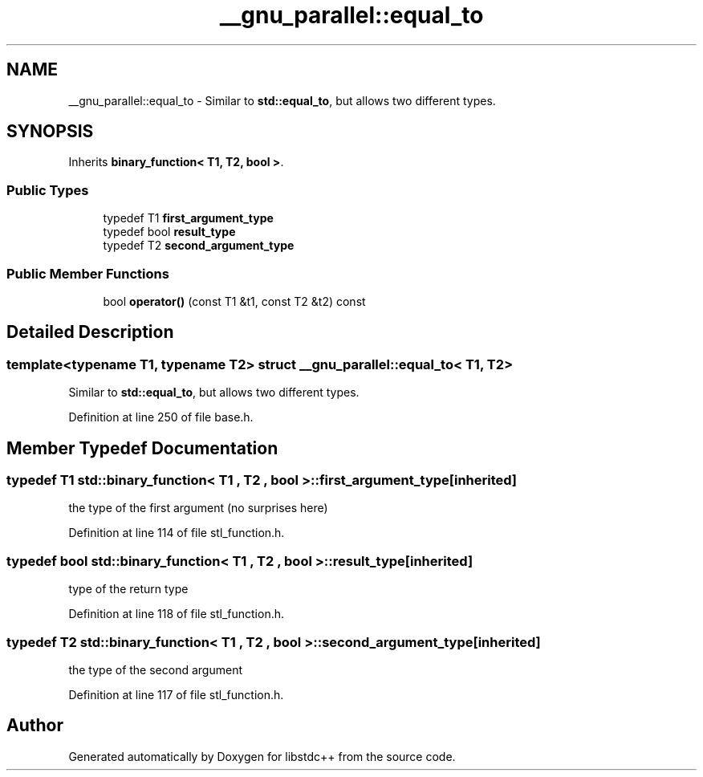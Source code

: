 .TH "__gnu_parallel::equal_to" 3 "21 Apr 2009" "libstdc++" \" -*- nroff -*-
.ad l
.nh
.SH NAME
__gnu_parallel::equal_to \- Similar to \fBstd::equal_to\fP, but allows two different types.  

.PP
.SH SYNOPSIS
.br
.PP
Inherits \fBbinary_function< T1, T2, bool >\fP.
.PP
.SS "Public Types"

.in +1c
.ti -1c
.RI "typedef T1 \fBfirst_argument_type\fP"
.br
.ti -1c
.RI "typedef bool \fBresult_type\fP"
.br
.ti -1c
.RI "typedef T2 \fBsecond_argument_type\fP"
.br
.in -1c
.SS "Public Member Functions"

.in +1c
.ti -1c
.RI "bool \fBoperator()\fP (const T1 &t1, const T2 &t2) const "
.br
.in -1c
.SH "Detailed Description"
.PP 

.SS "template<typename T1, typename T2> struct __gnu_parallel::equal_to< T1, T2 >"
Similar to \fBstd::equal_to\fP, but allows two different types. 
.PP
Definition at line 250 of file base.h.
.SH "Member Typedef Documentation"
.PP 
.SS "typedef T1  \fBstd::binary_function\fP< T1 , T2 , bool  >::\fBfirst_argument_type\fP\fC [inherited]\fP"
.PP
the type of the first argument (no surprises here) 
.PP
Definition at line 114 of file stl_function.h.
.SS "typedef bool  \fBstd::binary_function\fP< T1 , T2 , bool  >::\fBresult_type\fP\fC [inherited]\fP"
.PP
type of the return type 
.PP
Definition at line 118 of file stl_function.h.
.SS "typedef T2  \fBstd::binary_function\fP< T1 , T2 , bool  >::\fBsecond_argument_type\fP\fC [inherited]\fP"
.PP
the type of the second argument 
.PP
Definition at line 117 of file stl_function.h.

.SH "Author"
.PP 
Generated automatically by Doxygen for libstdc++ from the source code.
